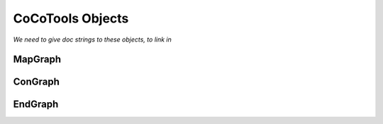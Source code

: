 ==================
CoCoTools Objects
==================

*We need to give doc strings to these objects, to link in*

MapGraph
----------

ConGraph
----------


EndGraph
----------
